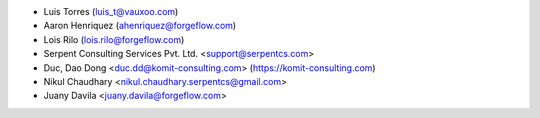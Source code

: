 * Luis Torres (luis_t@vauxoo.com)
* Aaron Henriquez (ahenriquez@forgeflow.com)
* Lois Rilo (lois.rilo@forgeflow.com)
* Serpent Consulting Services Pvt. Ltd. <support@serpentcs.com>
* Duc, Dao Dong <duc.dd@komit-consulting.com> (https://komit-consulting.com)
* Nikul Chaudhary <nikul.chaudhary.serpentcs@gmail.com>
* Juany Davila <juany.davila@forgeflow.com>
